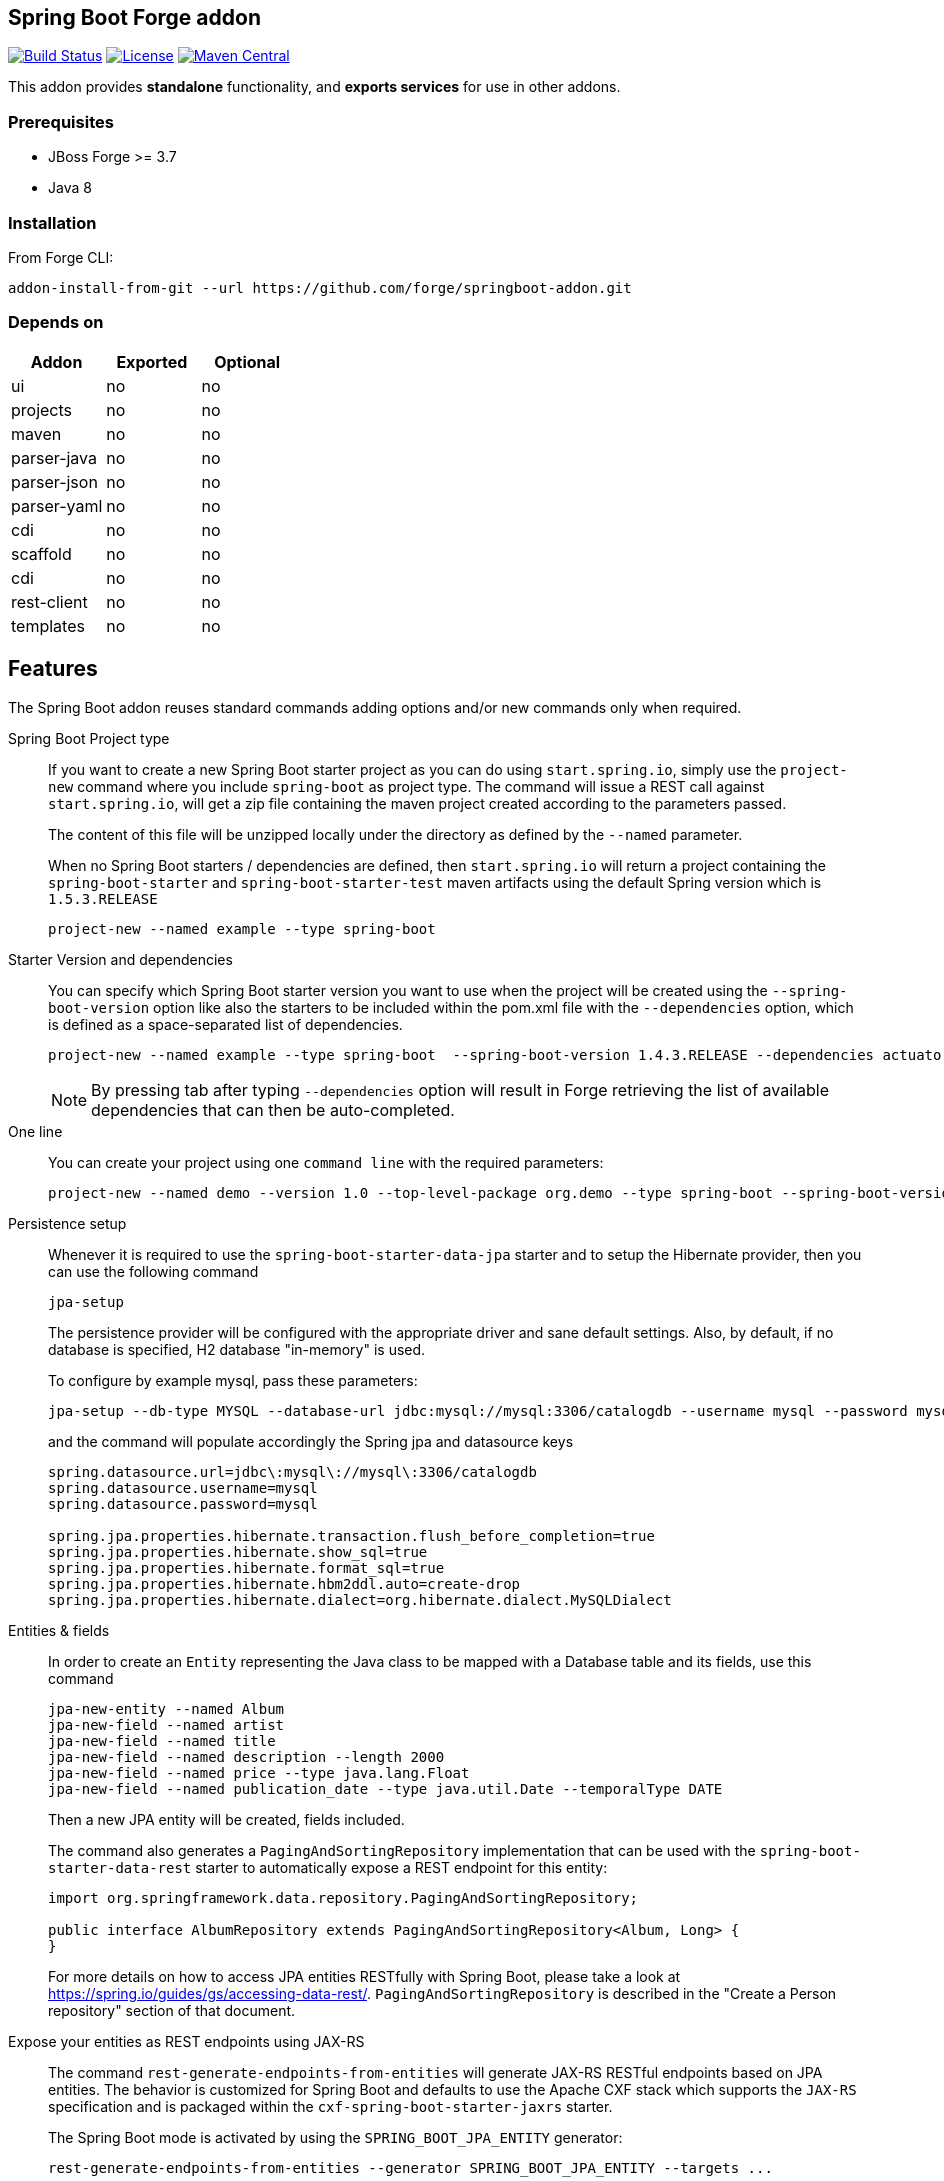 :idprefix: id_
:source-highlighter: pygments

== Spring Boot Forge addon

image:https://forge.ci.cloudbees.com/buildStatus/icon?job=springboot-addon["Build Status", link="https://forge.ci.cloudbees.com/job/springboot-addon"]
image:http://img.shields.io/:license-EPL-blue.svg["License", link="https://www.eclipse.org/legal/epl-v10.html"]
image:https://maven-badges.herokuapp.com/maven-central/org.jboss.forge.addon/spring-boot/badge.svg["Maven Central", link="https://maven-badges.herokuapp.com/maven-central/org.jboss.forge.addon/spring-boot"]

This addon provides *standalone* functionality, and *exports services* for use in other addons.

=== Prerequisites

- JBoss Forge >= 3.7
- Java 8

=== Installation

From Forge CLI:

[source,shell]
----
addon-install-from-git --url https://github.com/forge/springboot-addon.git
----

=== Depends on
[options="header"]
|===
|Addon |Exported |Optional

|ui
|no
|no

|projects
|no
|no

|maven
|no
|no

|parser-java
|no
|no

|parser-json
|no
|no

|parser-yaml
|no
|no

|cdi
|no
|no

|scaffold
|no
|no

|cdi
|no
|no

|rest-client
|no
|no

|templates
|no
|no
|===

== Features
The Spring Boot addon reuses standard commands adding options and/or new commands only when required.

Spring Boot Project type::

If you want to create a new Spring Boot starter project as you can do using `start.spring.io`, simply use the `project-new` command where you include `spring-boot` as project type.
The command will issue a REST call against `start.spring.io`, will get a zip file containing the maven project created according to the parameters passed.
+
The content of this file will be unzipped locally under the directory as defined by the `--named` parameter.
+
When no Spring Boot starters / dependencies are defined, then `start.spring.io` will return a project containing
the `spring-boot-starter` and `spring-boot-starter-test` maven artifacts using the default Spring version which is `1.5.3.RELEASE`
+
----
project-new --named example --type spring-boot
----

Starter Version and dependencies::

You can specify which Spring Boot starter version you want to use when the project will be created using the `--spring-boot-version` option like also the starters to be included within the pom.xml file
with the `--dependencies` option, which is defined as a space-separated list of dependencies.
+
----
project-new --named example --type spring-boot  --spring-boot-version 1.4.3.RELEASE --dependencies actuator web
----
+
NOTE: By pressing tab after typing `--dependencies` option will result in Forge retrieving the list of
available dependencies that can then be auto-completed.

One line::

You can create your project using one `command line` with the required parameters:
+
----
project-new --named demo --version 1.0 --top-level-package org.demo --type spring-boot --spring-boot-version 1.4.3.RELEASE --dependencies actuator elasticsearch
----

Persistence setup::

Whenever it is required to use the `spring-boot-starter-data-jpa` starter and to setup the Hibernate provider, then you can use the following command
+
----
jpa-setup
----
+
The persistence provider will be configured with the appropriate driver and sane default settings.
Also, by default, if no database is specified, H2 database "in-memory" is used.
+
To configure by example mysql, pass these parameters:
+
----
jpa-setup --db-type MYSQL --database-url jdbc:mysql://mysql:3306/catalogdb --username mysql --password mysql
----
and the command will populate accordingly the Spring jpa and datasource keys
+
----
spring.datasource.url=jdbc\:mysql\://mysql\:3306/catalogdb
spring.datasource.username=mysql
spring.datasource.password=mysql

spring.jpa.properties.hibernate.transaction.flush_before_completion=true
spring.jpa.properties.hibernate.show_sql=true
spring.jpa.properties.hibernate.format_sql=true
spring.jpa.properties.hibernate.hbm2ddl.auto=create-drop
spring.jpa.properties.hibernate.dialect=org.hibernate.dialect.MySQLDialect
----

Entities & fields::

In order to create an `Entity` representing the Java class to be mapped with a Database table and its fields, use this command
+
----
jpa-new-entity --named Album
jpa-new-field --named artist
jpa-new-field --named title
jpa-new-field --named description --length 2000
jpa-new-field --named price --type java.lang.Float
jpa-new-field --named publication_date --type java.util.Date --temporalType DATE
----
+
Then a new JPA entity will be created, fields included.
+
The command also generates a `PagingAndSortingRepository` implementation that can be used with the
`spring-boot-starter-data-rest` starter to automatically expose a REST endpoint for this entity:
+
[source,java]
----
import org.springframework.data.repository.PagingAndSortingRepository;

public interface AlbumRepository extends PagingAndSortingRepository<Album, Long> {
}
----
For more details on how to access JPA entities RESTfully with Spring Boot, please take a look at
https://spring.io/guides/gs/accessing-data-rest/[https://spring.io/guides/gs/accessing-data-rest/].
`PagingAndSortingRepository` is described in the "Create a Person repository" section of that document.

Expose your entities as REST endpoints using JAX-RS::

The command `rest-generate-endpoints-from-entities` will generate JAX-RS RESTful endpoints based on JPA entities. The behavior
is customized for Spring Boot and defaults to use the Apache CXF stack which supports the `JAX-RS` specification and is packaged within the `cxf-spring-boot-starter-jaxrs` starter.
+
The Spring Boot mode is activated by using the `SPRING_BOOT_JPA_ENTITY` generator:
+
----
rest-generate-endpoints-from-entities --generator SPRING_BOOT_JPA_ENTITY --targets ...
----
+
Example of code generated:
+
[source,java]
----
@Path("/catalogs")
@Component
@Transactional
public class CatalogEndpoint {
	@PersistenceContext
	private EntityManager em;

	@POST
	@Consumes("application/json")
	public Response create(Catalog entity) {
		em.persist(entity);
		return Response.created(
				UriBuilder.fromResource(CatalogEndpoint.class)
						.path(String.valueOf(entity.getId())).build()).build();
	}
----
+
WARNING: Note that the resources derived from the JPA entities are currently limited to JSON representations (with the Jackson JSON stack).

Generate a REST endpoint::

The project generated by `start.spring.io` is pretty lean as it only includes a `DemoApplication` class annotated
with the `@SpringBootApplication` annotation performing the Spring Boot magic and an `application.properties` file.
By using the following command you will be able to generate a REST controller class exposing a `/greeting` endpoint and generating a response using the `Greeting` model class.
+
To create the controller, issue this command where the name passed will be used to create the Java class under the package name of the project
+
[source,java]
----
rest-new-endpoint --named GreetingController
----
+
To define the path to access the REST endpoints, extend the command with the `--path` parameter
+
[source,java]
----
rest-new-endpoint --named GreetingController --path api
----

Support CORS::

The `rest-new-cross-origin-resource-sharing-filter` command will create a CORS filter so that cross-origin requests are allowed.
The filter is also annotated so that it is automatically recognized by the Apache CXF implementation when it will start to scan the classes to check if some contain
the annotation `@Component`.
+
Example:
+
[source,java]
----
@Provider
@Component
public class NewCrossOriginResourceSharingFilter
		implements
			ContainerResponseFilter {

	@Override
	public void filter(ContainerRequestContext request,
			ContainerResponseContext response) {
		response.getHeaders().putSingle("Access-Control-Allow-Origin", "*");
		response.getHeaders().putSingle("Access-Control-Expose-Headers",
				"Location");
		response.getHeaders().putSingle("Access-Control-Allow-Methods",
				"GET, POST, PUT, DELETE");
		response.getHeaders()
				.putSingle("Access-Control-Allow-Headers",
						"Content-Type, User-Agent, X-Requested-With, X-Requested-By, Cache-Control");
		response.getHeaders().putSingle("Access-Control-Allow-Credentials",
				"true");
	}
}
----

Define the starters to be selected::

If you want to restrict the list of dependencies/starters to be selected (or to use according to your needs) when you will create your project,
pass the reference of this file using the following ENV variable `SPRING_BOOT_CONFIG_FILE` to the command `project-new`
+
[source,java]
----
export SPRING_BOOT_CONFIG_FILE=file:///path/to/your/spring-boot-application.yaml

project-new --type spring-boot --spring-boot-version 1.4.3.RELEASE --dependencies ...
----
+
An example of such a file is link:src/main/resources/spring-boot-application.yaml[available]. Only the dependencies section will be used to
populate the pom.xml.

NOTE: You can create such a file according to the convention defined by http://docs.spring.io/initializr/docs/current/reference/htmlsingle/#configuration-format[Spring Initialzr]
